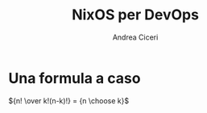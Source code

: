 # Local IspellDict: it
# SPDX-License-Identifier: GPL-3.0-or-later
# SPDX-FileCopyrightText: 2024 Andrea Ciceri

#+OPTIONS: toc:nil reveal_width:1400 reveal_height:1000
#+REVEAL_THEME: black

#+REVEAL_PLUGINS: (math markdown notes search zoom)

#+REVEAL_VERSION: 5

#+Title: NixOS per DevOps
#+Author: Andrea Ciceri

* Una formula a caso
${n! \over k!(n-k)!} = {n \choose k}$
